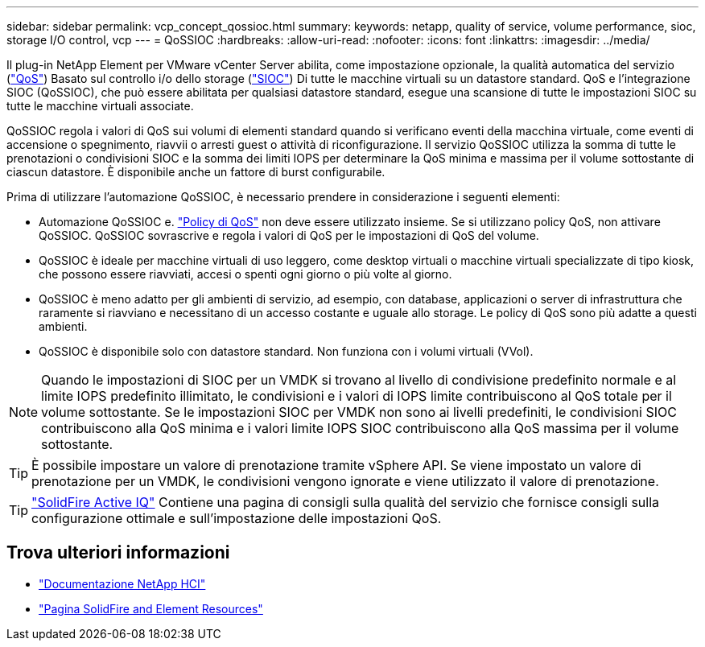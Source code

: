 ---
sidebar: sidebar 
permalink: vcp_concept_qossioc.html 
summary:  
keywords: netapp, quality of service, volume performance, sioc, storage I/O control, vcp 
---
= QoSSIOC
:hardbreaks:
:allow-uri-read: 
:nofooter: 
:icons: font
:linkattrs: 
:imagesdir: ../media/


[role="lead"]
Il plug-in NetApp Element per VMware vCenter Server abilita, come impostazione opzionale, la qualità automatica del servizio (https://docs.netapp.com/us-en/hci/docs/concept_hci_performance.html["QoS"^]) Basato sul controllo i/o dello storage (https://docs.vmware.com/en/VMware-vSphere/7.0/com.vmware.vsphere.resmgmt.doc/GUID-7686FEC3-1FAC-4DA7-B698-B808C44E5E96.html["SIOC"^]) Di tutte le macchine virtuali su un datastore standard. QoS e l'integrazione SIOC (QoSSIOC), che può essere abilitata per qualsiasi datastore standard, esegue una scansione di tutte le impostazioni SIOC su tutte le macchine virtuali associate.

QoSSIOC regola i valori di QoS sui volumi di elementi standard quando si verificano eventi della macchina virtuale, come eventi di accensione o spegnimento, riavvii o arresti guest o attività di riconfigurazione. Il servizio QoSSIOC utilizza la somma di tutte le prenotazioni o condivisioni SIOC e la somma dei limiti IOPS per determinare la QoS minima e massima per il volume sottostante di ciascun datastore. È disponibile anche un fattore di burst configurabile.

Prima di utilizzare l'automazione QoSSIOC, è necessario prendere in considerazione i seguenti elementi:

* Automazione QoSSIOC e. https://docs.netapp.com/us-en/hci/docs/concept_hci_performance.html#qos-policies["Policy di QoS"^] non deve essere utilizzato insieme. Se si utilizzano policy QoS, non attivare QoSSIOC. QoSSIOC sovrascrive e regola i valori di QoS per le impostazioni di QoS del volume.
* QoSSIOC è ideale per macchine virtuali di uso leggero, come desktop virtuali o macchine virtuali specializzate di tipo kiosk, che possono essere riavviati, accesi o spenti ogni giorno o più volte al giorno.
* QoSSIOC è meno adatto per gli ambienti di servizio, ad esempio, con database, applicazioni o server di infrastruttura che raramente si riavviano e necessitano di un accesso costante e uguale allo storage. Le policy di QoS sono più adatte a questi ambienti.
* QoSSIOC è disponibile solo con datastore standard. Non funziona con i volumi virtuali (VVol).



NOTE: Quando le impostazioni di SIOC per un VMDK si trovano al livello di condivisione predefinito normale e al limite IOPS predefinito illimitato, le condivisioni e i valori di IOPS limite contribuiscono al QoS totale per il volume sottostante. Se le impostazioni SIOC per VMDK non sono ai livelli predefiniti, le condivisioni SIOC contribuiscono alla QoS minima e i valori limite IOPS SIOC contribuiscono alla QoS massima per il volume sottostante.


TIP: È possibile impostare un valore di prenotazione tramite vSphere API. Se viene impostato un valore di prenotazione per un VMDK, le condivisioni vengono ignorate e viene utilizzato il valore di prenotazione.


TIP: https://activeiq.solidfire.com["SolidFire Active IQ"^] Contiene una pagina di consigli sulla qualità del servizio che fornisce consigli sulla configurazione ottimale e sull'impostazione delle impostazioni QoS.



== Trova ulteriori informazioni

* https://docs.netapp.com/us-en/hci/index.html["Documentazione NetApp HCI"^]
* https://www.netapp.com/data-storage/solidfire/documentation["Pagina SolidFire and Element Resources"^]

